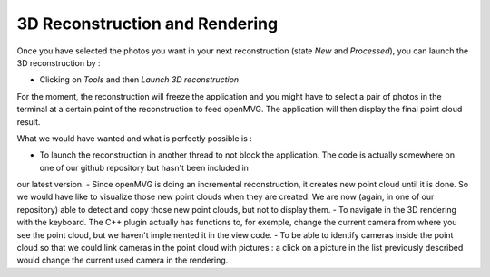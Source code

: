 *******************************
3D Reconstruction and Rendering
*******************************

Once you have selected the photos you want in your next reconstruction (state *New* and *Processed*), you can launch the 3D reconstruction by :

- Clicking on *Tools* and then *Launch 3D reconstruction*

For the moment, the reconstruction will freeze the application and you might have to select a pair of photos in the terminal at a certain point of the reconstruction to feed openMVG.
The application will then display the final point cloud result.

What we would have wanted and what is perfectly possible is :

- To launch the reconstruction in another thread to not block the application. The code is actually somewhere on one of our github repository but hasn't been included in
our latest version. 
- Since openMVG is doing an incremental reconstruction, it creates new point cloud until it is done. So we would have like to visualize those new point clouds when they are 
created. We are now (again, in one of our repository) able to detect and copy those new point clouds, but not to display them.  
- To navigate in the 3D rendering with the keyboard. The C++ plugin actually has functions to, for exemple, change the current camera from where you see the point cloud, but 
we haven't implemented it in the view code. 
- To be able to identify cameras inside the point cloud so that we could link cameras in the point cloud with pictures : a click on a picture in the list previously described would 
change the current used camera in the rendering. 
